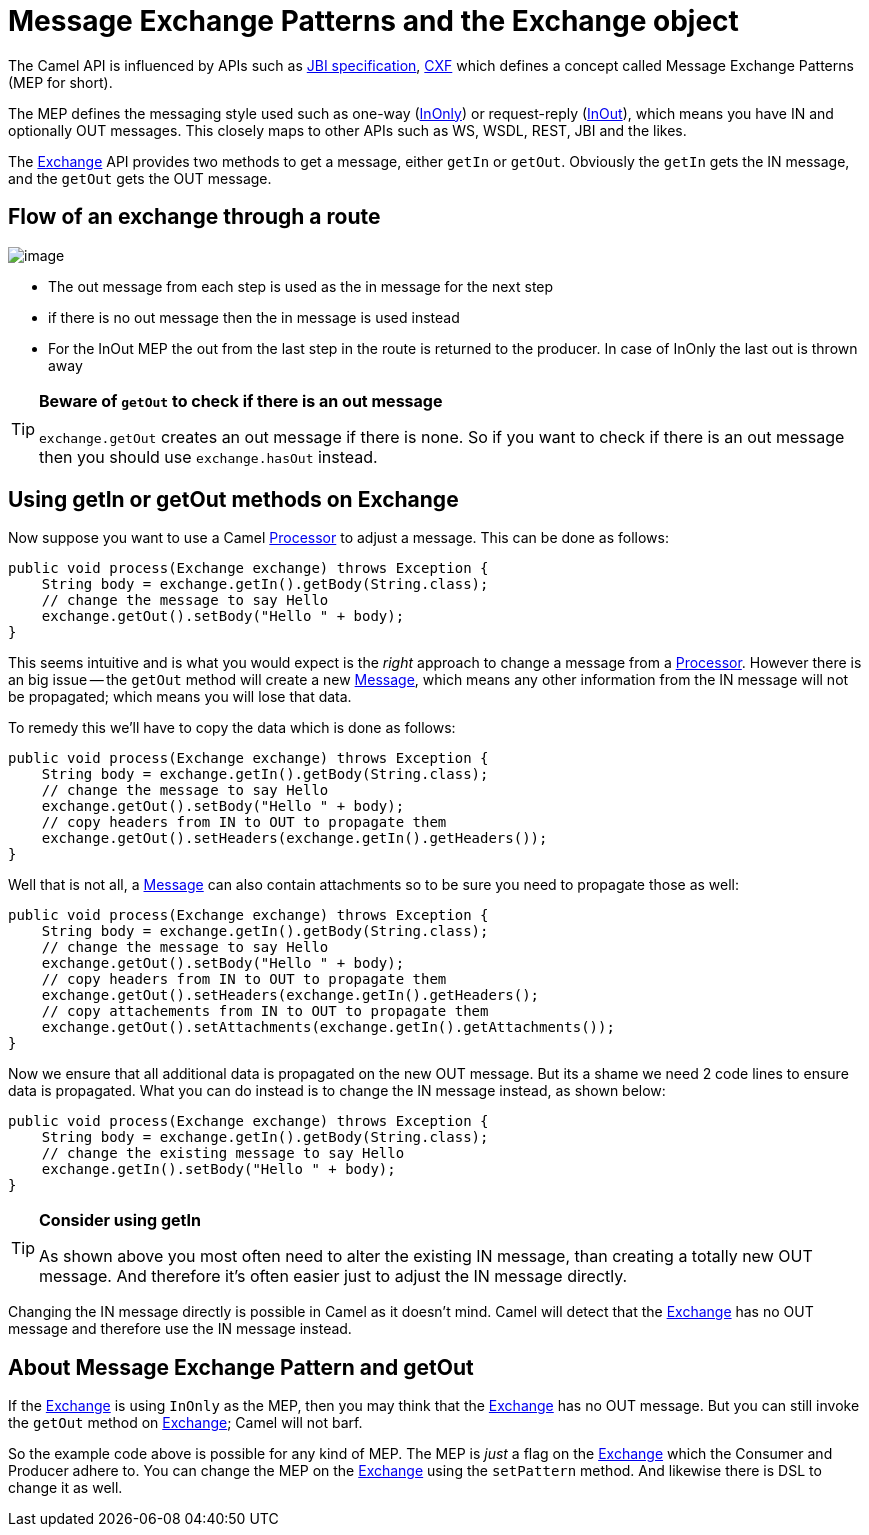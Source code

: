 [[UsinggetInorgetOutmethodsonExchange-MessageexchangepatternsandtheExchangeobject]]
= Message Exchange Patterns and the Exchange object

The Camel API is influenced by APIs such as
http://en.wikipedia.org/wiki/Java_Business_Integration[JBI specification],
http://cxf.apache.org/[CXF] which defines a concept
called Message Exchange Patterns (MEP for short).

The MEP defines the messaging style used such as one-way
(xref:event-message.adoc[InOnly]) or request-reply
(xref:request-reply.adoc[InOut]),
which means you have IN and optionally OUT messages. This closely maps
to other APIs such as WS, WSDL, REST, JBI and the likes.

The xref:exchange.adoc[Exchange] API provides two methods to get a
message, either `getIn` or `getOut`.
Obviously the `getIn` gets the IN message, and the `getOut` gets the OUT
message.

[[UsinggetInorgetOutmethodsonExchange-Flowofanexchangethrougharoute]]
== Flow of an exchange through a route

image::message_flow_in_route.png[image]

* The out message from each step is used as the in message for the next
step
* if there is no out message then the in message is used instead
* For the InOut MEP the out from the last step in the route is returned
to the producer. In case of InOnly the last out is thrown away

[TIP]
====
**Beware of `getOut` to check if there is an out message**

`exchange.getOut` creates an out message if there is none. So if you want
to check if there is an out message then you should use `exchange.hasOut`
instead.
====

[[UsinggetInorgetOutmethodsonExchange-UsinggetInorgetOutmethodsonExchange]]
== Using getIn or getOut methods on Exchange

Now suppose you want to use a Camel xref:processor.adoc[Processor] to
adjust a message. This can be done as follows:

[source,java]
----
public void process(Exchange exchange) throws Exception {
    String body = exchange.getIn().getBody(String.class);
    // change the message to say Hello
    exchange.getOut().setBody("Hello " + body);
}
----

This seems intuitive and is what you would expect is the _right_
approach to change a message from a xref:processor.adoc[Processor].
However there is an big issue -- the `getOut` method will create a new
xref:message.adoc[Message], which means any other information
from the IN message will not be propagated; which means you will lose
that data.

To remedy this we'll have to copy the data which is done as follows:

[source,java]
----
public void process(Exchange exchange) throws Exception {
    String body = exchange.getIn().getBody(String.class);
    // change the message to say Hello
    exchange.getOut().setBody("Hello " + body);
    // copy headers from IN to OUT to propagate them
    exchange.getOut().setHeaders(exchange.getIn().getHeaders());
}
----

Well that is not all, a xref:message.adoc[Message] can also contain
attachments so to be sure you need to propagate those as well:

[source,java]
----
public void process(Exchange exchange) throws Exception {
    String body = exchange.getIn().getBody(String.class);
    // change the message to say Hello
    exchange.getOut().setBody("Hello " + body);
    // copy headers from IN to OUT to propagate them
    exchange.getOut().setHeaders(exchange.getIn().getHeaders();
    // copy attachements from IN to OUT to propagate them
    exchange.getOut().setAttachments(exchange.getIn().getAttachments());
}
----

Now we ensure that all additional data is propagated on the new OUT
message. But its a shame we need 2 code lines to ensure data is
propagated.
What you can do instead is to change the IN message instead, as shown
below:

[source,java]
----
public void process(Exchange exchange) throws Exception {
    String body = exchange.getIn().getBody(String.class);
    // change the existing message to say Hello
    exchange.getIn().setBody("Hello " + body);
}
----

[TIP]
====
**Consider using getIn**

As shown above you most often need to alter the existing IN message,
than creating a totally new OUT message.
And therefore it's often easier just to adjust the IN message directly.
====

Changing the IN message directly is possible in Camel as it doesn't
mind. Camel will detect that the xref:exchange.adoc[Exchange] has no OUT
message and therefore use the IN message instead.

[[UsinggetInorgetOutmethodsonExchange-AboutMessageExchangePatternandgetOut]]
== About Message Exchange Pattern and getOut

If the xref:exchange.adoc[Exchange] is using `InOnly` as the MEP, then
you may think that the xref:exchange.adoc[Exchange] has no OUT
message. But you can still invoke the `getOut` method on
xref:exchange.adoc[Exchange]; Camel will not barf.

So the example code above is possible for any kind of MEP. The MEP is
_just_ a flag on the xref:exchange.adoc[Exchange] which the Consumer and
Producer adhere to.
You can change the MEP on the xref:exchange.adoc[Exchange] using the
`setPattern` method. And likewise there is DSL to change it as well.
